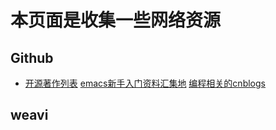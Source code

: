 * 本页面是收集一些网络资源

** Github
- [[https://github.com/marboo/CCBooks][开源著作列表]] [[https://github.com/emacs-china/hello-emacs][emacs新手入门资料汇集地]] [[https://github.com/jiangxincode/cnblogs][编程相关的cnblogs]]


** weavi


